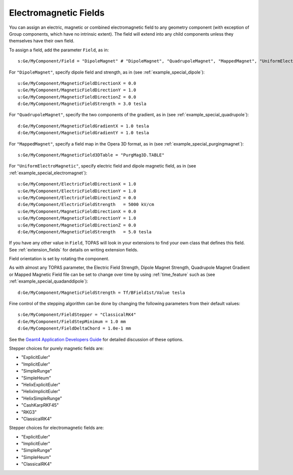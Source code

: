 Electromagnetic Fields
----------------------

You can assign an electric, magnetic or combined electromagnetic field to any geometry component (with exception of Group components, which have no intrinsic extent). The field will extend into any child components unless they themselves have their own field.

To assign a field, add the parameter ``Field``, as in::

    s:Ge/MyComponent/Field = "DipoleMagnet" # "DipoleMagnet", "QuadrupoleMagnet", "MappedMagnet", "UniformElectroMagnetic" or your own definition

For ``"DipoleMagnet"``, specify dipole field and strength, as in (see :ref:`example_special_dipole`)::

    u:Ge/MyComponent/MagneticFieldDirectionX = 0.0
    u:Ge/MyComponent/MagneticFieldDirectionY = 1.0
    u:Ge/MyComponent/MagneticFieldDirectionZ = 0.0
    d:Ge/MyComponent/MagneticFieldStrength = 3.0 tesla

For ``"QuadrupoleMagnet"``, specify the two components of the gradient, as in (see :ref:`example_special_quadrupole`)::

    d:Ge/MyComponent/MagneticFieldGradientX = 1.0 tesla
    d:Ge/MyComponent/MagneticFieldGradientY = 1.0 tesla

For ``"MappedMagnet"``, specify a field map in the Opera 3D format, as in (see :ref:`example_special_purgingmagnet`)::

    s:Ge/MyComponent/MagneticField3DTable = "PurgMag3D.TABLE"

For ``"UniformElectroMagnetic"``, specify electric field and dipole magnetic field, as in (see :ref:`example_special_electromagnet`)::

    u:Ge/MyComponent/ElectricFieldDirectionX = 1.0
    u:Ge/MyComponent/ElectricFieldDirectionY = 1.0
    u:Ge/MyComponent/ElectricFieldDirectionZ = 0.0
    d:Ge/MyComponent/ElectricFieldStrength   = 5000 kV/cm
    u:Ge/MyComponent/MagneticFieldDirectionX = 0.0
    u:Ge/MyComponent/MagneticFieldDirectionY = 1.0
    u:Ge/MyComponent/MagneticFieldDirectionZ = 0.0
    d:Ge/MyComponent/MagneticFieldStrength   = 5.0 tesla

If you have any other value in ``Field``, TOPAS will look in your extensions to find your own class that defines this field. See :ref:`extension_fields` for details on writing extension fields.

Field orientation is set by rotating the component.

As with almost any TOPAS parameter, the Electric Field Strength, Dipole Magnet Strength, Quadrupole Magnet Gradient or Mapped Magnetic Field file can be set to change over time by using :ref:`time_feature` such as (see :ref:`example_special_quadanddipole`)::

    d:Ge/MyComponent/MagneticFieldStrength = Tf/BField1st/Value tesla

Fine control of the stepping algorithm can be done by changing the following parameters from their default values::

    s:Ge/MyComponent/FieldStepper = "ClassicalRK4"
    d:Ge/MyComponent/FieldStepMinimum = 1.0 mm
    d:Ge/MyComponent/FieldDeltaChord = 1.0e-1 mm

See the `Geant4 Application Developers Guide <https://geant4.web.cern.ch/geant4/UserDocumentation/UsersGuides/ForApplicationDeveloper/html/ch04s03.html>`_ for detailed discussion of these options.

Stepper choices for purely magnetic fields are:

* "ExplicitEuler"
* "ImplicitEuler"
* "SimpleRunge"
* "SimpleHeum"
* "HelixExplicitEuler"
* "HelixImplicitEuler"
* "HelixSimpleRunge"
* "CashKarpRKF45"
* "RKG3"
* "ClassicalRK4"

Stepper choices for electromagnetic fields are:

* "ExplicitEuler"
* "ImplicitEuler"
* "SimpleRunge"
* "SimpleHeum"
* "ClassicalRK4"
